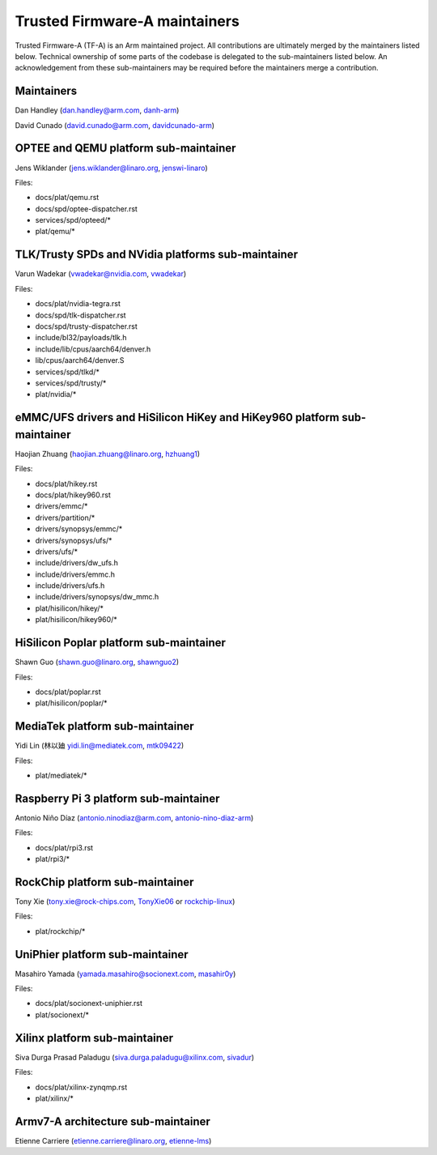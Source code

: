 Trusted Firmware-A maintainers
==============================

Trusted Firmware-A (TF-A) is an Arm maintained project. All contributions are
ultimately merged by the maintainers listed below. Technical ownership of some
parts of the codebase is delegated to the sub-maintainers listed below. An
acknowledgement from these sub-maintainers may be required before the
maintainers merge a contribution.

Maintainers
-----------

Dan Handley (dan.handley@arm.com, `danh-arm`_)

David Cunado (david.cunado@arm.com, `davidcunado-arm`_)

OPTEE and QEMU platform sub-maintainer
--------------------------------------

Jens Wiklander (jens.wiklander@linaro.org, `jenswi-linaro`_)

Files:

-  docs/plat/qemu.rst
-  docs/spd/optee-dispatcher.rst
-  services/spd/opteed/\*
-  plat/qemu/\*

TLK/Trusty SPDs and NVidia platforms sub-maintainer
---------------------------------------------------

Varun Wadekar (vwadekar@nvidia.com, `vwadekar`_)

Files:

-  docs/plat/nvidia-tegra.rst
-  docs/spd/tlk-dispatcher.rst
-  docs/spd/trusty-dispatcher.rst
-  include/bl32/payloads/tlk.h
-  include/lib/cpus/aarch64/denver.h
-  lib/cpus/aarch64/denver.S
-  services/spd/tlkd/\*
-  services/spd/trusty/\*
-  plat/nvidia/\*

eMMC/UFS drivers and HiSilicon HiKey and HiKey960 platform sub-maintainer
-------------------------------------------------------------------------

Haojian Zhuang (haojian.zhuang@linaro.org, `hzhuang1`_)

Files:

-  docs/plat/hikey.rst
-  docs/plat/hikey960.rst
-  drivers/emmc/\*
-  drivers/partition/\*
-  drivers/synopsys/emmc/\*
-  drivers/synopsys/ufs/\*
-  drivers/ufs/\*
-  include/drivers/dw\_ufs.h
-  include/drivers/emmc.h
-  include/drivers/ufs.h
-  include/drivers/synopsys/dw\_mmc.h
-  plat/hisilicon/hikey/\*
-  plat/hisilicon/hikey960/\*

HiSilicon Poplar platform sub-maintainer
----------------------------------------

Shawn Guo (shawn.guo@linaro.org, `shawnguo2`_)

Files:

-  docs/plat/poplar.rst
-  plat/hisilicon/poplar/\*

MediaTek platform sub-maintainer
--------------------------------

Yidi Lin (林以廸 yidi.lin@mediatek.com, `mtk09422`_)

Files:

-  plat/mediatek/\*

Raspberry Pi 3 platform sub-maintainer
--------------------------------------

Antonio Niño Díaz (antonio.ninodiaz@arm.com, `antonio-nino-diaz-arm`_)

Files:

-  docs/plat/rpi3.rst
-  plat/rpi3/\*

RockChip platform sub-maintainer
--------------------------------

Tony Xie (tony.xie@rock-chips.com, `TonyXie06`_
or `rockchip-linux`_)

Files:

-  plat/rockchip/\*

UniPhier platform sub-maintainer
--------------------------------

Masahiro Yamada (yamada.masahiro@socionext.com, `masahir0y`_)

Files:

- docs/plat/socionext-uniphier.rst
- plat/socionext/\*

Xilinx platform sub-maintainer
------------------------------

Siva Durga Prasad Paladugu (siva.durga.paladugu@xilinx.com, `sivadur`_)

Files:

-  docs/plat/xilinx-zynqmp.rst
-  plat/xilinx/\*

Armv7-A architecture sub-maintainer
-----------------------------------

Etienne Carriere (etienne.carriere@linaro.org, `etienne-lms`_)

.. _antonio-nino-diaz-arm: https://github.com/antonio-nino-diaz-arm
.. _danh-arm: https://github.com/danh-arm
.. _davidcunado-arm: https://github.com/davidcunado-arm
.. _jenswi-linaro: https://github.com/jenswi-linaro
.. _vwadekar: https://github.com/vwadekar
.. _hzhuang1: https://github.com/hzhuang1
.. _shawnguo2: https://github.com/shawnguo2
.. _masahir0y: https://github.com/masahir0y
.. _mtk09422: https://github.com/mtk09422
.. _TonyXie06: https://github.com/TonyXie06
.. _sivadur: https://github.com/sivadur
.. _rockchip-linux: https://github.com/rockchip-linux
.. _etienne-lms: https://github.com/etienne-lms
